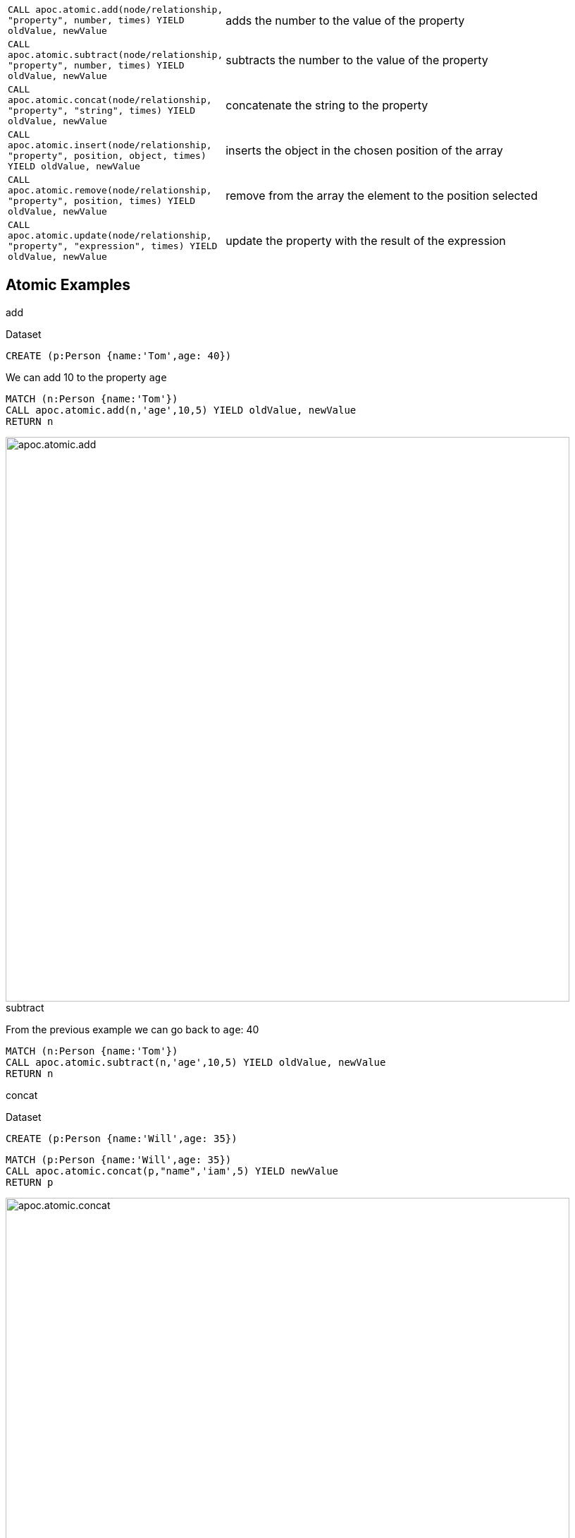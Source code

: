 
[cols="1m,5"]
|===
| CALL apoc.atomic.add(node/relationship, "property", number, times) YIELD oldValue, newValue  | adds the number to the value of the property
| CALL apoc.atomic.subtract(node/relationship, "property", number, times) YIELD oldValue, newValue | subtracts the number to the value of the property
| CALL apoc.atomic.concat(node/relationship, "property", "string", times) YIELD oldValue, newValue | concatenate the string to the property
| CALL apoc.atomic.insert(node/relationship, "property", position, object, times) YIELD oldValue, newValue | inserts the object in the chosen position of the array
| CALL apoc.atomic.remove(node/relationship, "property", position, times) YIELD oldValue, newValue | remove from the array the element to the position selected
| CALL apoc.atomic.update(node/relationship, "property", "expression", times) YIELD oldValue, newValue | update the property with the result of the expression
|===


== Atomic Examples

.add

Dataset

[source,cypher]
----
CREATE (p:Person {name:'Tom',age: 40})
----

We can add 10 to the property `age`

[source,cypher]
----
MATCH (n:Person {name:'Tom'})
CALL apoc.atomic.add(n,'age',10,5) YIELD oldValue, newValue
RETURN n
----

image::{img}/apoc.atomic.add.png[width=800]

.subtract

From the previous example we can go back to `age`: 40

[source,cypher]
----
MATCH (n:Person {name:'Tom'})
CALL apoc.atomic.subtract(n,'age',10,5) YIELD oldValue, newValue
RETURN n
----

.concat

Dataset

[source,cypher]
----
CREATE (p:Person {name:'Will',age: 35})
----

[source,cypher]
----
MATCH (p:Person {name:'Will',age: 35})
CALL apoc.atomic.concat(p,"name",'iam',5) YIELD newValue
RETURN p
----

image::{img}/apoc.atomic.concat.png[width=800]


.insert

Dataset we add a propery `children` that as an array

[source,cypher]
----
CREATE (p:Person {name:'Tom', children: ['Anne','Sam','Paul']})
----

image::{img}/apoc.atomic.insert.png[width=800]

Now we add `Mary` to propery children at the position 2
[source,cypher]
----
MATCH (p:Person {name:'Tom'})
CALL apoc.atomic.insert(p,'children',2,'Mary',5) YIELD newValue
RETURN p
----

image::{img}/apoc.atomic.insert.result.png[width=800]

.remove

Dataset

[source,cypher]
----
CREATE (p:Person {name:'Tom', cars: ['Class A','X3','Focus']})
----

Now we remove the element `X3` which is at the position 1 from the array `cars`

[source,cypher]
----
MATCH (p:Person {name:'Tom'})
CALL apoc.atomic.remove(p,'cars',1,5) YIELD newValue
RETURN p
----

image::{img}/apoc.atomic.remove.png[width=800]

.update

Dataset

----
CREATE (p:Person {name:'Tom', salary1:1800, salary2:1500})
----

We want to update `salary1` with the result of an expression.
The expression always have to be referenced with the `n.` that refers to the node/rel passed as parameter.
If we rename our node/rel (as in the example above) we have anyway to refer to it in the expression as `n`.

[source,cypher]
----
MATCH (p:Person {name:'Tom'})
CALL apoc.atomic.update(p,'salary1','n.salary1*3 + n.salary2',5) YIELD newValue
RETURN p
----

image::{img}/apoc.atomic.update.png[width=800]







